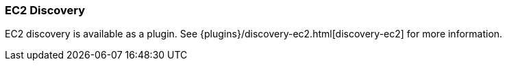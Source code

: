 [[modules-discovery-ec2]]
=== EC2 Discovery

EC2 discovery is available as a plugin. See {plugins}/discovery-ec2.html[discovery-ec2] for more information.
